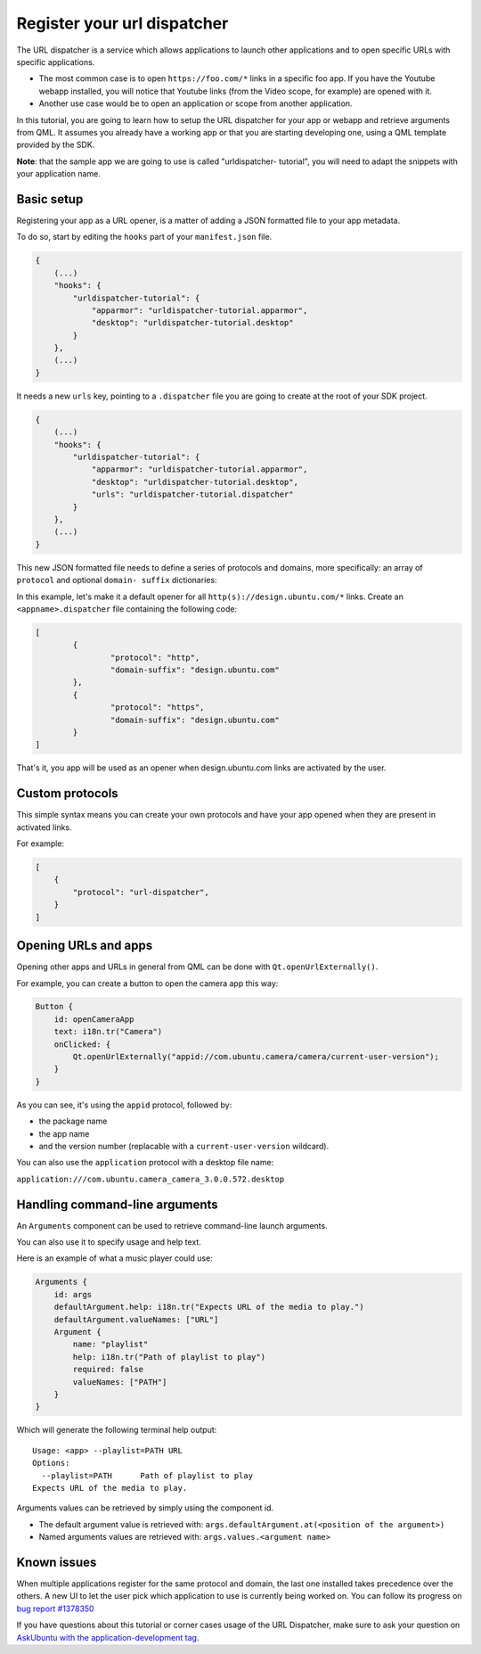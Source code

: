 Register your url dispatcher
============================

The URL dispatcher is a service which allows applications to launch
other applications and to open specific URLs with specific applications.

-  The most common case is to open ``https://foo.com/*`` links in a
   specific foo app. If you have the Youtube webapp installed, you will
   notice that Youtube links (from the Video scope, for example) are
   opened with it.
-  Another use case would be to open an application or scope from
   another application.

In this tutorial, you are going to learn how to setup the URL dispatcher
for your app or webapp and retrieve arguments from QML. It assumes you
already have a working app or that you are starting developing one,
using a QML template provided by the SDK.

**Note**: that the sample app we are going to use is called
"urldispatcher- tutorial", you will need to adapt the snippets with your
application name.

Basic setup
-----------

Registering your app as a URL opener, is a matter of adding a JSON
formatted file to your app metadata.

To do so, start by editing the ``hooks`` part of your ``manifest.json``
file.

.. code:: json

    {
        (...)
        "hooks": {
            "urldispatcher-tutorial": {
                "apparmor": "urldispatcher-tutorial.apparmor",
                "desktop": "urldispatcher-tutorial.desktop"
            }
        },
        (...)
    }

It needs a new ``urls`` key, pointing to a ``.dispatcher`` file you are
going to create at the root of your SDK project.

.. code:: json

    {
        (...)
        "hooks": {
            "urldispatcher-tutorial": {
                "apparmor": "urldispatcher-tutorial.apparmor",
                "desktop": "urldispatcher-tutorial.desktop",
                "urls": "urldispatcher-tutorial.dispatcher"
            }
        },
        (...)
    }

This new JSON formatted file needs to define a series of protocols and
domains, more specifically: an array of ``protocol`` and optional
``domain- suffix`` dictionaries:

In this example, let's make it a default opener for all
``http(s)://design.ubuntu.com/*`` links. Create an
``<appname>.dispatcher`` file containing the following code:

.. code:: qml

    [
            {
                    "protocol": "http",
                    "domain-suffix": "design.ubuntu.com"
            },
            {
                    "protocol": "https",
                    "domain-suffix": "design.ubuntu.com"
            }
    ]

That's it, you app will be used as an opener when design.ubuntu.com
links are activated by the user.

Custom protocols
----------------

This simple syntax means you can create your own protocols and have your
app opened when they are present in activated links.

For example:

.. code:: qml

    [
        {
            "protocol": "url-dispatcher",
        }
    ]

Opening URLs and apps
---------------------

Opening other apps and URLs in general from QML can be done with
``Qt.openUrlExternally()``.

For example, you can create a button to open the camera app this way:

.. code:: qml

    Button {
        id: openCameraApp
        text: i18n.tr("Camera")
        onClicked: {
            Qt.openUrlExternally("appid://com.ubuntu.camera/camera/current-user-version");
        }
    }

As you can see, it's using the ``appid`` protocol, followed by:

-  the package name
-  the app name
-  and the version number (replacable with a ``current-user-version``
   wildcard).

You can also use the ``application`` protocol with a desktop file name:

``application:///com.ubuntu.camera_camera_3.0.0.572.desktop``

Handling command-line arguments
-------------------------------

An ``Arguments`` component can be used to retrieve command-line launch
arguments.

You can also use it to specify usage and help text.

Here is an example of what a music player could use:

.. code:: qml

    Arguments {
        id: args
        defaultArgument.help: i18n.tr("Expects URL of the media to play.")
        defaultArgument.valueNames: ["URL"]
        Argument {
            name: "playlist"
            help: i18n.tr("Path of playlist to play")
            required: false
            valueNames: ["PATH"]
        }
    }

Which will generate the following terminal help output:

::

        Usage: <app> --playlist=PATH URL
        Options:
          --playlist=PATH      Path of playlist to play
        Expects URL of the media to play.

Arguments values can be retrieved by simply using the component id.

-  The default argument value is retrieved with:
   ``args.defaultArgument.at(<position of the argument>)``
-  Named arguments values are retrieved with:
   ``args.values.<argument name>``

Known issues
------------

When multiple applications register for the same protocol and domain,
the last one installed takes precedence over the others. A new UI to let
the user pick which application to use is currently being worked on. You
can follow its progress on `bug report
#1378350 <https://pad.lv/1378350>`__

If you have questions about this tutorial or corner cases usage of the
URL Dispatcher, make sure to ask your question on `AskUbuntu with the
application-development
tag <http://askubuntu.com/questions/tagged/application-development>`__.
